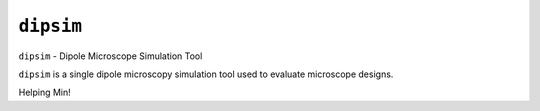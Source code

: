 ``dipsim``
----

``dipsim`` - Dipole Microscope Simulation Tool

``dipsim`` is a single dipole microscopy simulation tool used to evaluate microscope
designs.

Helping Min!
